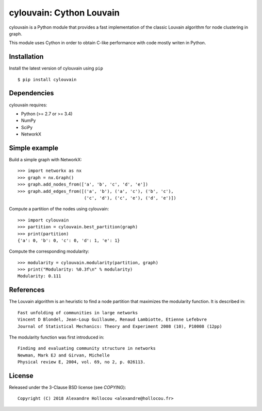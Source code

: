 cylouvain: Cython Louvain
=========================

cylouvain is a Python module that provides a fast implementation
of the classic Louvain algorithm for node clustering in graph.

This module uses Cython in order to obtain C-like performance with
code mostly writen in Python.

Installation
------------

Install the latest version of cylouvain using ``pip`` ::

    $ pip install cylouvain

Dependencies
------------

cylouvain requires:

- Python (>= 2.7 or >= 3.4)
- NumPy
- SciPy
- NetworkX

Simple example
--------------

Build a simple graph with NetworkX::

    >>> import networkx as nx
    >>> graph = nx.Graph()
    >>> graph.add_nodes_from(['a', 'b', 'c', 'd', 'e'])
    >>> graph.add_edges_from([('a', 'b'), ('a', 'c'), ('b', 'c'),
                              ('c', 'd'), ('c', 'e'), ('d', 'e')])

Compute a partition of the nodes using cylouvain::

    >>> import cylouvain
    >>> partition = cylouvain.best_partition(graph)
    >>> print(partition)
    {'a': 0, 'b': 0, 'c': 0, 'd': 1, 'e': 1}

Compute the corresponding modularity::

    >>> modularity = cylouvain.modularity(partition, graph)
    >>> print("Modularity: %0.3f\n" % modularity)
    Modularity: 0.111

References
----------

The Louvain algorithm is an heuristic to find a node partition that maximizes the modularity function.
It is described in::

    Fast unfolding of communities in large networks
    Vincent D Blondel, Jean-Loup Guillaume, Renaud Lambiotte, Etienne Lefebvre
    Journal of Statistical Mechanics: Theory and Experiment 2008 (10), P10008 (12pp)

The modularity function was first introduced in::

    Finding and evaluating community structure in networks
    Newman, Mark EJ and Girvan, Michelle
    Physical review E, 2004, vol. 69, no 2, p. 026113.

License
-------

Released under the 3-Clause BSD license (see `COPYING`)::

   Copyright (C) 2018 Alexandre Hollocou <alexandre@hollocou.fr>



